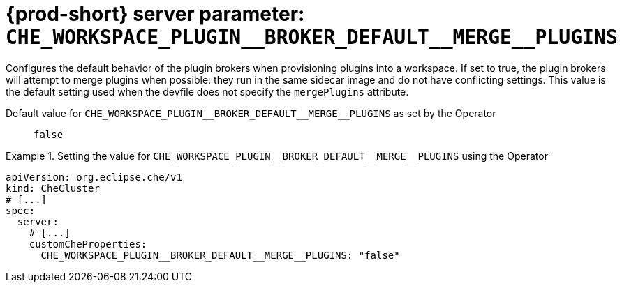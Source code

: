   
[id="{prod-id-short}-server-parameter-che_workspace_plugin__broker_default__merge__plugins_{context}"]
= {prod-short} server parameter: `+CHE_WORKSPACE_PLUGIN__BROKER_DEFAULT__MERGE__PLUGINS+`

// FIXME: Fix the language and remove the  vale off statement.
// pass:[<!-- vale off -->]

Configures the default behavior of the plugin brokers when provisioning plugins into a workspace. If set to true, the plugin brokers will attempt to merge plugins when possible: they run in the same sidecar image and do not have conflicting settings. This value is the default setting used when the devfile does not specify the `mergePlugins` attribute.

// Default value for `+CHE_WORKSPACE_PLUGIN__BROKER_DEFAULT__MERGE__PLUGINS+`:: `+false+`

// If the Operator sets a different value, uncomment and complete following block:
Default value for `+CHE_WORKSPACE_PLUGIN__BROKER_DEFAULT__MERGE__PLUGINS+` as set by the Operator:: `+false+`

ifeval::["{project-context}" == "che"]
// If Helm sets a different default value, uncomment and complete following block:
Default value for `+CHE_WORKSPACE_PLUGIN__BROKER_DEFAULT__MERGE__PLUGINS+` as set using the `configMap`:: `+false+`
endif::[]

// FIXME: If the parameter can be set with the simpler syntax defined for CheCluster Custom Resource, replace it here

.Setting the value for `+CHE_WORKSPACE_PLUGIN__BROKER_DEFAULT__MERGE__PLUGINS+` using the Operator
====
[source,yaml]
----
apiVersion: org.eclipse.che/v1
kind: CheCluster
# [...]
spec:
  server:
    # [...]
    customCheProperties:
      CHE_WORKSPACE_PLUGIN__BROKER_DEFAULT__MERGE__PLUGINS: "false"
----
====


